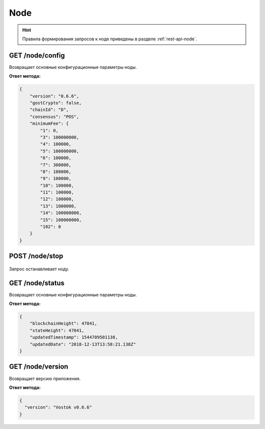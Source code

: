 Node
======

.. hint:: Правила формирования запросов к ноде приведены в разделе :ref:`rest-api-node`.
   
GET /node/config
~~~~~~~~~~~~~~~~~~~~~
Возвращает основные конфигурационные параметры ноды.

**Ответ метода:**

.. code:: js

    {
        "version": "0.6.6",
        "gostCrypto": false,
        "chainId": "D",
        "consensus": "POS",
        "minimumFee": {
            "1": 0,
            "3": 100000000,
            "4": 100000,
            "5": 100000000,
            "6": 100000,
            "7": 300000,
            "8": 100000,
            "9": 100000,
            "10": 100000,
            "11": 100000,
            "12": 100000,
            "13": 1000000,
            "14": 100000000,
            "15": 100000000,
            "102": 0
        }
    }

POST /node/stop
~~~~~~~~~~~~~~~~~~~~~

.. figure:: https://img.shields.io/badge/API--KEY-required-red.svg

Запрос останавливает ноду.

GET /node/status
~~~~~~~~~~~~~~~~~~~~~
Возвращает основные конфигурационные параметры ноды.

**Ответ метода:**

.. code:: js

    {
        "blockchainHeight": 47041,
        "stateHeight": 47041,
        "updatedTimestamp": 1544709501138,
        "updatedDate": "2018-12-13T13:58:21.138Z"
    }

GET /node/version
~~~~~~~~~~~~~~~~~~~~~
Возвращает версию приложения.

**Ответ метода:**

.. code:: js

    {
      "version": "Vostok v0.6.6"
    }